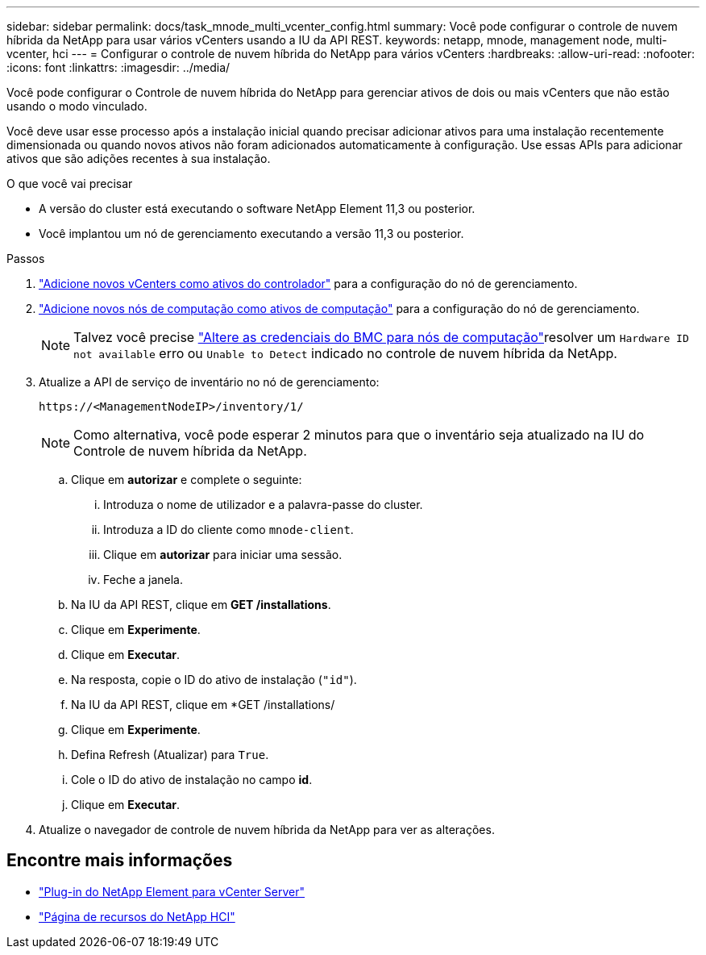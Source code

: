 ---
sidebar: sidebar 
permalink: docs/task_mnode_multi_vcenter_config.html 
summary: Você pode configurar o controle de nuvem híbrida da NetApp para usar vários vCenters usando a IU da API REST. 
keywords: netapp, mnode, management node, multi-vcenter, hci 
---
= Configurar o controle de nuvem híbrida do NetApp para vários vCenters
:hardbreaks:
:allow-uri-read: 
:nofooter: 
:icons: font
:linkattrs: 
:imagesdir: ../media/


[role="lead"]
Você pode configurar o Controle de nuvem híbrida do NetApp para gerenciar ativos de dois ou mais vCenters que não estão usando o modo vinculado.

Você deve usar esse processo após a instalação inicial quando precisar adicionar ativos para uma instalação recentemente dimensionada ou quando novos ativos não foram adicionados automaticamente à configuração. Use essas APIs para adicionar ativos que são adições recentes à sua instalação.

.O que você vai precisar
* A versão do cluster está executando o software NetApp Element 11,3 ou posterior.
* Você implantou um nó de gerenciamento executando a versão 11,3 ou posterior.


.Passos
. link:task_mnode_add_assets.html["Adicione novos vCenters como ativos do controlador"] para a configuração do nó de gerenciamento.
. link:task_mnode_add_assets.html["Adicione novos nós de computação como ativos de computação"] para a configuração do nó de gerenciamento.
+

NOTE: Talvez você precise link:task_hcc_edit_bmc_info.html["Altere as credenciais do BMC para nós de computação"]resolver um `Hardware ID not available` erro ou `Unable to Detect` indicado no controle de nuvem híbrida da NetApp.

. Atualize a API de serviço de inventário no nó de gerenciamento:
+
[listing]
----
https://<ManagementNodeIP>/inventory/1/
----
+

NOTE: Como alternativa, você pode esperar 2 minutos para que o inventário seja atualizado na IU do Controle de nuvem híbrida da NetApp.

+
.. Clique em *autorizar* e complete o seguinte:
+
... Introduza o nome de utilizador e a palavra-passe do cluster.
... Introduza a ID do cliente como `mnode-client`.
... Clique em *autorizar* para iniciar uma sessão.
... Feche a janela.


.. Na IU da API REST, clique em *GET ​/installations*.
.. Clique em *Experimente*.
.. Clique em *Executar*.
.. Na resposta, copie o ID do ativo de instalação (`"id"`).
.. Na IU da API REST, clique em *GET /installations/
.. Clique em *Experimente*.
.. Defina Refresh (Atualizar) para `True`.
.. Cole o ID do ativo de instalação no campo *id*.
.. Clique em *Executar*.


. Atualize o navegador de controle de nuvem híbrida da NetApp para ver as alterações.


[discrete]
== Encontre mais informações

* https://docs.netapp.com/us-en/vcp/index.html["Plug-in do NetApp Element para vCenter Server"^]
* https://www.netapp.com/hybrid-cloud/hci-documentation/["Página de recursos do NetApp HCI"^]

